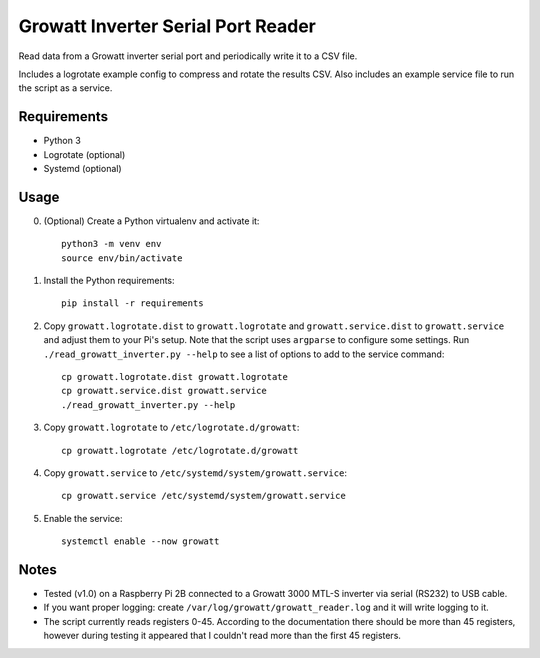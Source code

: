 ===================================
Growatt Inverter Serial Port Reader
===================================

Read data from a Growatt inverter serial port and periodically write it to
a CSV file.

Includes a logrotate example config to compress and rotate the results CSV.
Also includes an example service file to run the script as a service.

------------
Requirements
------------

* Python 3
* Logrotate (optional)
* Systemd (optional)

-----
Usage
-----

0. (Optional) Create a Python virtualenv and activate
   it::

    python3 -m venv env
    source env/bin/activate

1. Install the Python requirements::

    pip install -r requirements

2. Copy ``growatt.logrotate.dist`` to ``growatt.logrotate`` and
   ``growatt.service.dist`` to ``growatt.service`` and adjust them to your Pi's
   setup. Note that the script uses ``argparse`` to configure some settings.
   Run ``./read_growatt_inverter.py --help`` to see a list of options to add to
   the service command::
    
    cp growatt.logrotate.dist growatt.logrotate
    cp growatt.service.dist growatt.service
    ./read_growatt_inverter.py --help

3. Copy ``growatt.logrotate`` to ``/etc/logrotate.d/growatt``::

    cp growatt.logrotate /etc/logrotate.d/growatt

4. Copy ``growatt.service`` to ``/etc/systemd/system/growatt.service``::

    cp growatt.service /etc/systemd/system/growatt.service

5. Enable the service::

    systemctl enable --now growatt

-----
Notes
-----

- Tested (v1.0) on a Raspberry Pi 2B connected to a
  Growatt 3000 MTL-S inverter via serial (RS232) to USB cable.
- If you want proper logging: create
  ``/var/log/growatt/growatt_reader.log`` and it will write logging
  to it.
- The script currently reads registers 0-45. According to the documentation
  there should be more than 45 registers, however during testing it appeared
  that I couldn't read more than the first 45 registers.
